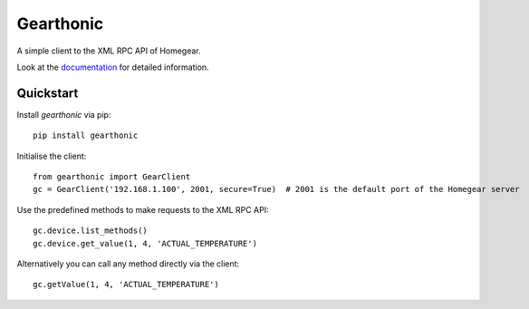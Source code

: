==========
Gearthonic
==========


A simple client to the XML RPC API of Homegear.

Look at the documentation_ for detailed information.

Quickstart
==========

Install `gearthonic` via pip::

    pip install gearthonic

Initialise the client::

    from gearthonic import GearClient
    gc = GearClient('192.168.1.100', 2001, secure=True)  # 2001 is the default port of the Homegear server

Use the predefined methods to make requests to the XML RPC API::

    gc.device.list_methods()
    gc.device.get_value(1, 4, 'ACTUAL_TEMPERATURE')

Alternatively you can call any method directly via the client::

    gc.getValue(1, 4, 'ACTUAL_TEMPERATURE')

.. _documentation: http://gearthonic.readthedocs.io/en/latest/
